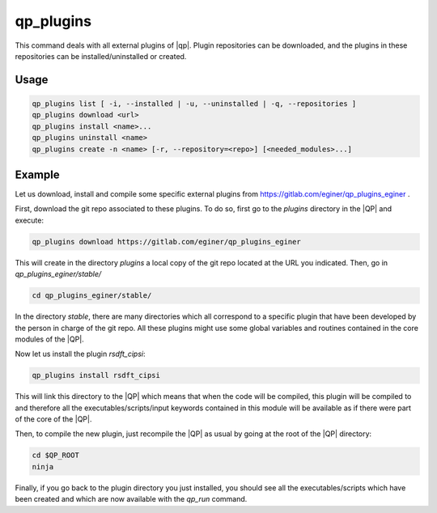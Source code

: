 .. _qp_plugins:

==========
qp_plugins
==========

.. program:: qp_plugins

This command deals with all external plugins of |qp|.  Plugin repositories can
be downloaded, and the plugins in these repositories can be
installed/uninstalled or created. 

Usage
-----

.. code:: bash

    qp_plugins list [ -i, --installed | -u, --uninstalled | -q, --repositories ]
    qp_plugins download <url>
    qp_plugins install <name>...
    qp_plugins uninstall <name>
    qp_plugins create -n <name> [-r, --repository=<repo>] [<needed_modules>...]

.. option:: list

    List all the available plugins.

.. option:: -i, --installed 

    List all the *installed* plugins.

.. option:: -u, --uninstalled

    List all the *uninstalled* plugins.

.. option:: -q, --repositories

    List all the downloaded repositories.

.. option:: download URL

    Download an external repository. The URL points to a tar.gz file or a
    git repository, for example:

    * http://example.com/site/example.tar.gz
    * git@gitlab.com:user/example_repository

.. option:: install <plugin_name>

    Install the plugin ``plugin_name``.

.. option:: uninstall <plugin_name>

    Uninstall the plugin ``plugin_name``.

.. option:: -n, --name=<plugin_name>

    Create a new plugin named ``plugin_name`` (in local repository by default).

.. option:: -r, --repository=<repo>

    Specify in which repository the new plugin will be created.



Example
-------

Let us download, install and compile some specific external plugins from
`<https://gitlab.com/eginer/qp_plugins_eginer>`_ .

First, download the git repo associated to these plugins.  To do so, first go
to the `plugins` directory in the |QP| and execute: 

.. code:: bash

    qp_plugins download https://gitlab.com/eginer/qp_plugins_eginer


This will create in the directory `plugins` a local copy of the git repo
located at the URL you indicated.  Then, go in `qp_plugins_eginer/stable/`

.. code:: bash

    cd qp_plugins_eginer/stable/

In the directory `stable`, there are many directories which all correspond to a
specific plugin that have been developed by the person in charge of the git
repo.  All these plugins might use some global variables and routines contained
in the core modules of the |QP|. 

Now let us install the plugin `rsdft_cipsi`: 

.. code:: bash

    qp_plugins install rsdft_cipsi

This will link this directory to the |QP| which means that when the code will
be compiled, this plugin will be compiled to and therefore all the
executables/scripts/input keywords contained in this module will be available
as if there were part of the core of the |QP|. 

Then, to compile the new plugin, just recompile the |QP| as usual by going at
the root of the |QP| directory: 

.. code:: bash

    cd $QP_ROOT
    ninja 

Finally, if you go back to the plugin directory you just installed, you should see
all the executables/scripts which have been created and which are now available
with the `qp_run` command. 

